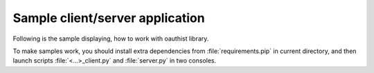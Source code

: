 Sample client/server application
================================

Following is the sample displaying, how to work with oauthist library.

To make samples work, you should install extra dependencies from
:file:`requirements.pip` in current directory, and then launch
scripts :file:`<...>_client.py` and :file:`server.py` in two consoles.
